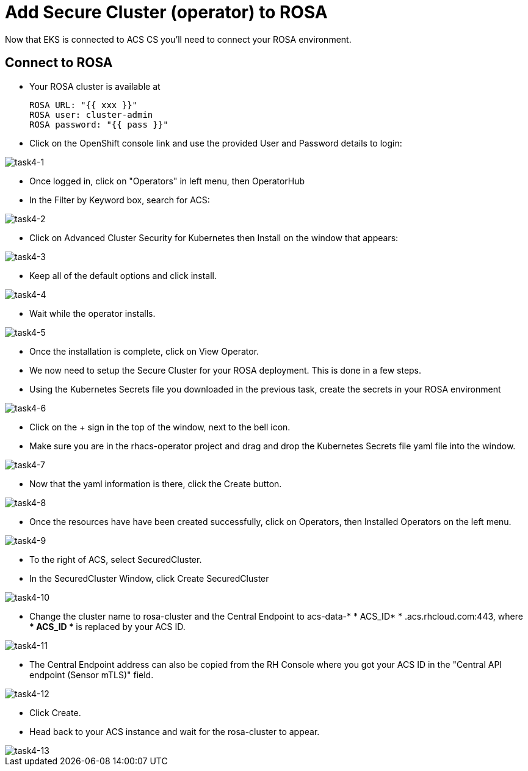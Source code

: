 = Add Secure Cluster (operator) to ROSA

Now that EKS is connected to ACS CS you'll need to connect your ROSA environment.

== Connect to ROSA

* Your ROSA cluster is available at

      ROSA URL: "{{ xxx }}"
      ROSA user: cluster-admin
      ROSA password: "{{ pass }}"

* Click on the OpenShift console link and use the provided User and Password details to login:

image::task4-1.png[task4-1]

* Once logged in, click on "Operators" in left menu, then OperatorHub
* In the Filter by Keyword box, search for ACS:

image::task4-2.png[task4-2]

* Click on Advanced Cluster Security for Kubernetes then Install on the window that appears:

image::task4-3.png[task4-3]

* Keep all of the default options and click install.

image::task4-4.png[task4-4]

* Wait while the operator installs.

image::task4-5.png[task4-5]

* Once the installation is complete, click on View Operator.

* We now need to setup the Secure Cluster for your ROSA deployment. This is done in a few steps.

* Using the Kubernetes Secrets file you downloaded in the previous task, create the secrets in your ROSA environment

image::task4-6.png[task4-6]

* Click on the + sign in the top of the window, next to the bell icon.
* Make sure you are in the rhacs-operator project and drag and drop the Kubernetes Secrets file yaml file into the window.

image::task4-7.png[task4-7]

* Now that the yaml information is there, click the Create button.

image::task4-8.png[task4-8]

* Once the resources have have been created successfully, click on Operators, then Installed Operators on the left menu.

image::task4-9.png[task4-9]

* To the right of ACS, select SecuredCluster.

* In the SecuredCluster Window, click Create SecuredCluster

image::task4-10.png[task4-10]

* Change the cluster name to rosa-cluster and the Central Endpoint to acs-data-* * ACS_ID* * .acs.rhcloud.com:443, where ** * ACS_ID * ** is replaced by your ACS ID.

image::task4-11.png[task4-11]

* The Central Endpoint address can also be copied from the RH Console where you got your ACS ID in the "Central API endpoint (Sensor mTLS)" field.

image::task4-12.png[task4-12]

* Click Create.

* Head back to your ACS instance and wait for the rosa-cluster to appear.

image::task4-13.png[task4-13]

